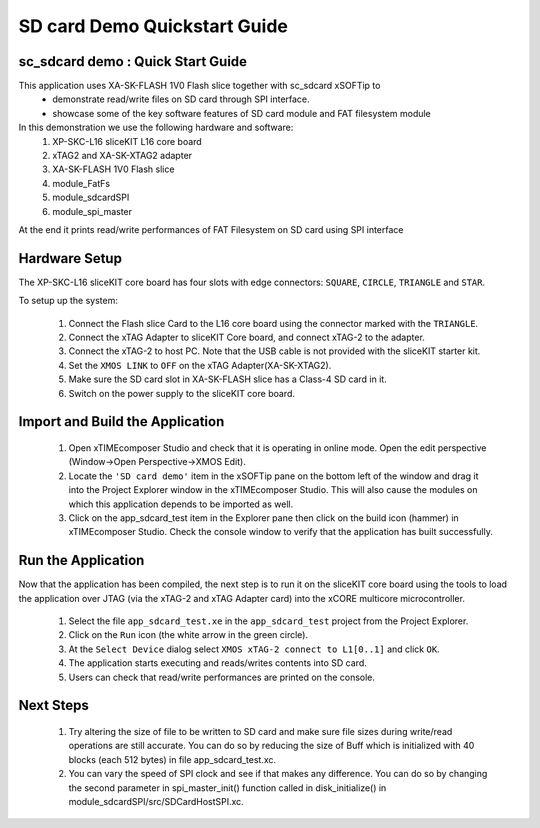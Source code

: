 .. _app_sdcard_test_Quickstart:

SD card Demo Quickstart Guide
========================================

sc_sdcard demo : Quick Start Guide
+++++++++++++++++++++++++++++++++++
This application uses XA-SK-FLASH 1V0 Flash slice together with sc_sdcard xSOFTip to 
 - demonstrate read/write files on SD card through SPI interface.
 - showcase some of the key software features of SD card module and FAT filesystem module

In this demonstration we use the following hardware and software:
  1. XP-SKC-L16 sliceKIT L16 core board
  2. xTAG2 and XA-SK-XTAG2 adapter
  3. XA-SK-FLASH 1V0 Flash slice
  4. module_FatFs
  5. module_sdcardSPI
  6. module_spi_master

At the end it prints read/write performances of FAT Filesystem on SD card using SPI interface

Hardware Setup
++++++++++++++

The XP-SKC-L16 sliceKIT core board has four slots with edge connectors: ``SQUARE``, ``CIRCLE``, ``TRIANGLE`` and ``STAR``. 

To setup up the system:

   #. Connect the Flash slice Card to the L16 core board using the connector marked with the ``TRIANGLE``.
   #. Connect the xTAG Adapter to sliceKIT Core board, and connect xTAG-2 to the adapter. 
   #. Connect the xTAG-2 to host PC. Note that the USB cable is not provided with the sliceKIT starter kit.
   #. Set the ``XMOS LINK`` to ``OFF`` on the xTAG Adapter(XA-SK-XTAG2).
   #. Make sure the SD card slot in XA-SK-FLASH slice has a Class-4 SD card in it.
   #. Switch on the power supply to the sliceKIT core board.
	
.. figure:: images/setup.JPG

   :width: 400px
   :align: center

   Hardware Setup for SD card Demo

Import and Build the Application
++++++++++++++++++++++++++++++++

   #. Open xTIMEcomposer Studio and check that it is operating in online mode. Open the edit perspective (Window->Open Perspective->XMOS Edit).
   #. Locate the ``'SD card demo'`` item in the xSOFTip pane on the bottom left of the window and drag it into the Project Explorer window in the xTIMEcomposer Studio. This will also cause the modules on which this application depends to be imported as well. 
   #. Click on the app_sdcard_test item in the Explorer pane then click on the build icon (hammer) in xTIMEcomposer Studio. Check the console window to verify that the application has built successfully.

Run the Application
+++++++++++++++++++

Now that the application has been compiled, the next step is to run it on the sliceKIT core board using the tools to load the application over JTAG (via the xTAG-2 and xTAG Adapter card) into the xCORE multicore microcontroller.

   #. Select the file ``app_sdcard_test.xe`` in the ``app_sdcard_test`` project from the Project Explorer.
   #. Click on the ``Run`` icon (the white arrow in the green circle). 
   #. At the ``Select Device`` dialog select ``XMOS xTAG-2 connect to L1[0..1]`` and click ``OK``.
   #. The application starts executing and reads/writes contents into SD card.
   #. Users can check that read/write performances are printed on the console.

Next Steps
++++++++++

 #. Try altering the size of file to be written to SD card and make sure file sizes during write/read operations are still accurate. You can do so by reducing the size of Buff which is initialized with 40 blocks (each 512 bytes) in file app_sdcard_test.xc.

 #. You can vary the speed of SPI clock and see if that makes any difference. You can do so by changing the second parameter in spi_master_init() function called in disk_initialize() in module_sdcardSPI/src/SDCardHostSPI.xc. 

